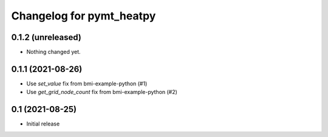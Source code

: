 Changelog for pymt_heatpy
=========================

0.1.2 (unreleased)
------------------

- Nothing changed yet.


0.1.1 (2021-08-26)
------------------

- Use *set_value* fix from bmi-example-python (#1)
- Use *get_grid_node_count* fix from bmi-example-python (#2)


0.1 (2021-08-25)
------------------

- Initial release


